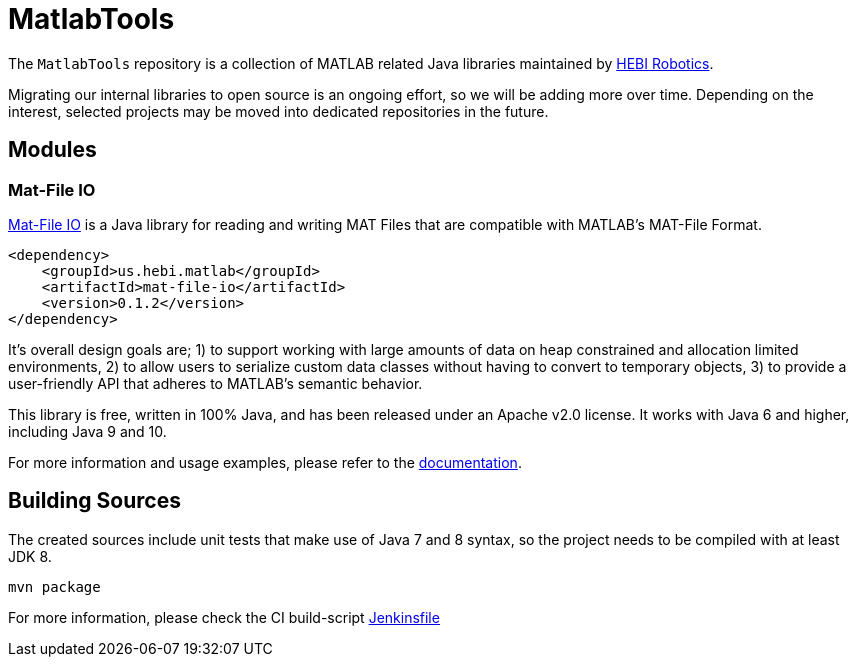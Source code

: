 = MatlabTools

The `MatlabTools` repository is a collection of MATLAB related Java libraries maintained by link:http://www.hebirobotics.com/[HEBI Robotics].

Migrating our internal libraries to open source is an ongoing effort, so we will be adding more over time. Depending on the interest, selected projects may be moved into dedicated repositories in the future.

== Modules

=== Mat-File IO

link:./mat-file-io[Mat-File IO] is a Java library for reading and writing MAT Files that are compatible with MATLAB's MAT-File Format.

```XML
<dependency>
    <groupId>us.hebi.matlab</groupId>
    <artifactId>mat-file-io</artifactId>
    <version>0.1.2</version>
</dependency>
```

It's overall design goals are; 1) to support working with large amounts of data on heap constrained and allocation limited environments, 2) to allow users to serialize custom data classes without having to convert to temporary objects, 3) to provide a user-friendly API that adheres to MATLAB's semantic behavior.

This library is free, written in 100% Java, and has been released under an Apache v2.0 license. It works with Java 6 and higher, including Java 9 and 10.

For more information and usage examples, please refer to the link:./mat-file-io[documentation].

== Building Sources

The created sources include unit tests that make use of Java 7 and 8 syntax, so the project needs to be compiled with at least JDK 8.

    mvn package

For more information, please check the CI build-script link:Jenkinsfile[]